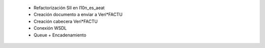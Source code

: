  * Refactorización SII en l10n_es_aeat
 * Creación documento a enviar a Veri*FACTU
 * Creación cabecera Veri*FACTU
 * Conexión WSDL
 * Queue + Encadenamiento
